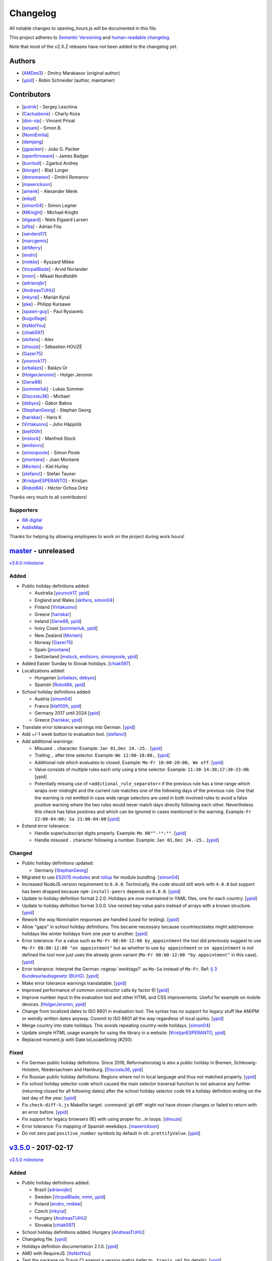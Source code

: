 Changelog
=========

All notable changes to opening_hours.js will be documented in this file.

This project adheres to `Semantic Versioning <http://semver.org/spec/v2.0.0.html>`__
and `human-readable changelog <http://keepachangelog.com/en/0.3.0/>`__.

Note that most of the v2.X.Z releases have not been added to the changelog yet.

Authors
-------

* [AMDmi3_] - Dmitry Marakasov (original author)
* [ypid_] - Robin Schneider (author, maintainer)

.. _AMDmi3: https://github.com/AMDmi3
.. _ypid: https://me.ypid.de/

Contributors
------------

* [putnik_] - Sergey Leschina
* [Cactusbone_] - Charly Koza
* [don-vip_] - Vincent Privat
* [sesam_] - Simon B.
* [NonnEmilia_]
* [damjang_]
* [jgpacker_] - João G. Packer
* [openfirmware_] - James Badger
* [burrbull_] - Zgarbul Andrey
* [blorger_] - Blaž Lorger
* [dmromanov_] - Dmitrii Romanov
* [maxerickson_]
* [amenk_] - Alexander Menk
* [edqd_]
* [simon04_] - Simon Legner
* [MKnight_] - Michael Knight
* [elgaard_] - Niels Elgaard Larsen
* [afita_] - Adrian Fita
* [sanderd17_]
* [marcgemis_]
* [drMerry_]
* [endro_]
* [rmikke_] - Ryszard Mikke
* [VorpalBlade_] - Arvid Norlander
* [mmn_] - Mikael Nordfeldth
* [adrianojbr_]
* [AndreasTUHU_]
* [mkyral_] - Marián Kyral
* [pke_] - Philipp Kursawe
* [spawn-guy_] - Paul Rysiavets
* [bugvillage_]
* [ItsNotYou_]
* [chiak597_]
* [skifans_] - Alex
* [shouze_] - Sébastien HOUZÉ
* [Gazer75_]
* [yourock17_]
* [urbalazs_] - Balázs Úr
* [HolgerJeromin_] - Holger Jeromin
* [Gerw88_]
* [sommerluk_] - Lukas Sommer
* [Discostu36_] - Michael
* [debyos_] - Gábor Babos
* [StephanGeorg_] - Stephan Georg
* [hariskar_] - Haris K
* [Virtakuono_] - Juho Häppölä
* [blef00fr_]
* [mstock_] - Manfred Stock
* [emilsivro_]
* [simonpoole_] - Simon Poole
* [jmontane_] - Joan Montané
* [Mortein_] - Kiel Hurley
* [stefanct_] - Stefan Tauner
* [KristjanESPERANTO_] - Kristjan
* [Robot8A_] - Héctor Ochoa Ortiz


Thanks very much to all contributors!

.. _putnik: https://github.com/putnik
.. _Cactusbone: https://github.com/Cactusbone
.. _don-vip: https://github.com/don-vip
.. _sesam: https://github.com/sesam
.. _NonnEmilia: https://github.com/NonnEmilia
.. _damjang: https://github.com/damjang
.. _jgpacker: https://github.com/jgpacker
.. _openfirmware: https://github.com/openfirmware
.. _burrbull: https://github.com/burrbull
.. _blorger: https://github.com/blorger
.. _dmromanov: https://github.com/dmromanov
.. _maxerickson: https://github.com/maxerickson
.. _amenk: https://github.com/amenk
.. _edqd: https://github.com/edqd
.. _simon04: https://github.com/simon04
.. _MKnight: https://github.com/dex2000
.. _elgaard: https://github.com/elgaard
.. _afita: https://github.com/afita
.. _sanderd17: https://github.com/sanderd17
.. _marcgemis: https://github.com/marcgemis
.. _drMerry: https://github.com/drMerry
.. _endro: https://github.com/endro
.. _rmikke: https://github.com/rmikke
.. _VorpalBlade: https://github.com/VorpalBlade
.. _mmn: https://blog.mmn-o.se/
.. _adrianojbr: https://github.com/adrianojbr
.. _AndreasTUHU: https://github.com/AndreasTUHU
.. _mkyral: https://github.com/mkyral
.. _pke: https://github.com/pke
.. _bugvillage: https://github.com/bugvillage
.. _ItsNotYou: https://github.com/ItsNotYou
.. _spawn-guy: https://github.com/spawn-guy
.. _chiak597: https://github.com/chiak597
.. _skifans: https://github.com/skifans
.. _shouze: https://github.com/shouze
.. _Gazer75: https://github.com/Gazer75
.. _yourock17: https://github.com/yourock17
.. _urbalazs: https://github.com/urbalazs
.. _HolgerJeromin: https://github.com/HolgerJeromin
.. _Gerw88: https://github.com/Gerw88
.. _sommerluk: https://github.com/sommerluk
.. _Discostu36: https://github.com/Discostu36
.. _debyos: https://github.com/debyos
.. _StephanGeorg: https://github.com/StephanGeorg
.. _hariskar: https://github.com/hariskar
.. _Virtakuono: https://github.com/Virtakuono
.. _blef00fr: https://github.com/blef00fr
.. _mstock: https://github.com/mstock
.. _emilsivro: https://github.com/emilsivro
.. _simonpoole: https://github.com/simonpoole
.. _jmontane: https://github.com/jmontane
.. _Mortein: https://github.com/Mortein
.. _stefanct: https://github.com/stefanct
.. _KristjanESPERANTO: https://github.com/KristjanESPERANTO
.. _Robot8A: https://www.openstreetmap.org/user/Robot8A


Supporters
~~~~~~~~~~

* `iMi digital`_
* AddisMap_

Thanks for helping by allowing employees to work on the project during work hours!

.. _iMi digital: https://www.imi-digital.de/
.. _AddisMap: https://www.addismap.com/

master_ - unreleased
--------------------

.. _master: https://github.com/opening-hours/opening_hours.js/compare/v3.5.0...master

`v3.6.0 milestone <https://github.com/opening-hours/opening_hours.js/issues?q=milestone%3Av3.6.0+is%3Aclosed>`__

Added
~~~~~

* Public holiday definitions added:

  * Australia [yourock17_, ypid_]
  * England and Wales [skifans_, simon04_]
  * Finland [Virtakuono_]
  * Greece [hariskar_]
  * Ireland [Gerw88_, ypid_]
  * Ivory Coast [sommerluk_, ypid_]
  * New Zealand [Mortein_]
  * Norway [Gazer75_]
  * Spain [jmontane_]
  * Switzerland [mstock_, emilsivro_, simonpoole_, ypid_]


* Added Easter Sunday to Slovak holidays. [chiak597_]
* Localizations added:

  * Hungarian [urbalazs_, debyos_]
  * Spanish [Robot8A_, ypid_]

* School holiday definitions added:

  * Austria [simon04_]
  * France [blef00fr_, ypid_]
  * Germany 2017 until 2024 [ypid_]
  * Greece [hariskar_, ypid_]

* Translate error tolerance warnings into German. [ypid_]
* Add +/-1 week button to evaluation tool. [stefanct_]
* Add additional warnings:

  * Misused ``.`` character. Example: ``Jan 01,Dec 24.-25.``. [ypid_]
  * Trailing ``,`` after time selector. Example: ``We 12:00-18:00,``. [ypid_]
  * Additional rule which evaluates to closed. Example: ``Mo-Fr 10:00-20:00, We off``. [ypid_]
  * Value consists of multiple rules each only using a time selector. Example: ``11:30-14:30;17:30-23:00``. [ypid]
  * Potentially missing use of ``<additional_rule_separator>`` if the previous
    rule has a time range which wraps over midnight and the current rule
    matches one of the following days of the previous rule.
    One that the warning is not emitted in case wide range selectors are used
    in both involved rules to avoid a false positive warning where the two
    rules would never match days directly following each other.
    Nevertheless this check has false positives and which can be ignored in cases mentioned in the warning.
    Example: ``Fr 22:00-04:00; Sa 21:00-04:00`` [ypid_]

* Extend error tolerance:

  * Handle super/subscript digits properly. Example: ``Mo 00³°-¹⁴:⁰⁹``. [ypid_]
  * Handle misused ``.`` character following a number. Example: ``Jan 01,Dec 24.-25.``. [ypid_]


Changed
~~~~~~~

* Public holiday definitions updated:

  * Germany [StephanGeorg_]

* Migrated to use `ES2015 modules`_ and rollup_ for module bundling. [simon04_]
* Increased NodeJS version requirement to ``6.0.0``. Technically, the code should still work with ``4.0.0`` but support has been dropped because ``npm-install-peers`` depends on ``6.0.0``. [ypid_]
* Update to holiday definition format 2.2.0. Holidays are now maintained in
  YAML files, one for each country. [ypid_]
* Update to holiday definition format 3.0.0. Use nested key-value pairs
  instead of arrays with a known structure. [ypid_]
* Rework the way Nominatim responses are handled (used for testing). [ypid_]
* Allow "gaps" in school holiday definitions. This became necessary because
  countries/states might add/remove holidays like winter holidays from one year
  to another. [ypid_]

* Error tolerance: For a value such as ``Mo-Fr 08:00-12:00 by_appointment`` the
  tool did previously suggest to use ``Mo-Fr 08:00-12:00 "on appointment"`` but
  as whether to use ``by appointment`` or ``on appointment`` is not defined the
  tool now just uses the already given variant (``Mo-Fr 08:00-12:00 "by
  appointment"`` in this case). [ypid_]

* Error tolerance: Interpret the German :regexp:`werktags?` as ``Mo-Sa`` instead of ``Mo-Fr``.
  Ref: `§ 3 Bundesurlaubsgesetz (BUrlG) <https://www.gesetze-im-internet.de/burlg/__3.html>`_. [ypid_]

* Make error tolerance warnings translatable. [ypid_]

* Improved performance of common constructor calls by factor 6! [ypid_]
* Improve number input in the evaluation tool and other HTML and CSS improvements. Useful for example on mobile devices. [HolgerJeromin_, ypid_]
* Change from localized dates to ISO 8601 in evaluation tool. The syntax has no support for legacy stuff like AM/PM or weirdly written dates anyway. Commit to ISO 8601 all the way regardless of local quirks. [ypid_]

* Merge country into state holidays. This avoids repeating country-wide holidays.
  [simon04_]
* Update simple HTML usage example for using the library in a website. [KristjanESPERANTO_, ypid_]
* Replaced moment.js with Date.toLocaleString (#250)

.. _ES2015 modules: http://exploringjs.com/es6/ch_modules.html
.. _rollup: http://rollupjs.org/

Fixed
~~~~~

* Fix German public holiday definitions. Since 2018, Reformationstag is also a public holiday in Bremen, Schleswig-Holstein, Niedersachsen and Hamburg. [Discostu36_, ypid_]
* Fix Russian public holiday definitions. Regions where not in local language and thus not matched properly. [ypid_]
* Fix school holiday selector code which caused the main selector traversal
  function to not advance any further (returning closed for all following dates) after the
  school holiday selector code hit a holiday definition ending on the last
  day of the year. [ypid_]
* Fix ``check-diff-%.js`` Makefile target. :command:`git diff` might not have
  shown changes or failed to return with an error before. [ypid_]
* Fix support for legacy browsers (IE) with using proper for...in loops. [shouze_]
* Error tolerance: Fix mapping of Spanish weekdays. [maxerickson_]
* Do not zero pad ``positive_number`` symbols by default in ``oh.prettifyValue``. [ypid_]


v3.5.0_ - 2017-02-17
--------------------

.. _v3.5.0: https://github.com/opening-hours/opening_hours.js/compare/v3.4.0...v3.5.0

`v3.5.0 milestone <https://github.com/opening-hours/opening_hours.js/issues?q=milestone%3Av3.5.0+is%3Aclosed>`__

Added
~~~~~

* Public holiday definitions added:

  * Brazil [adrianojbr_]
  * Sweden [VorpalBlade_, mmn_, ypid_]
  * Poland [endro_, rmikke_]
  * Czech [mkyral_]
  * Hungary [AndreasTUHU_]
  * Slovakia [chiak597_]

* School holiday definitions added: Hungary [AndreasTUHU_]
* Changelog file. [ypid_]
* Holidays definition documentation 2.1.0. [ypid_]
* AMD with RequireJS. [ItsNotYou_]
* Test the package on Travis CI against a version matrix (refer to
  ``.travis.yml`` for details). [ypid_]

Changed
~~~~~~~

* Make the evaluation tool prettier. [MKnight_]
* Use ``peerDependencies`` to allow dependency reuse by other npm packages. [pke_, ypid_]
* Use caret ranges for all npm dependencies. [ypid_, pke_]
* Increased NodeJS version requirement to `0.12.3` which fixes one test case. [ypid_]

Fixed
~~~~~

* Public holiday definitions fixed:

  * Germany, Saxony: Add missing "Buß- und Bettag" to the public holiday definition of  [bugvillage_, ypid_]
  * Fix the `getDateOfWeekdayInDateRange` helper function used to calculate PH of
    Sweden and Germany Saxony. PH definitions using this functions might have
    been wrong before. [ypid_]

* Fix timezone problem in ``PH_SH_exporter.js`` (local time was interpreted as UTC). [ypid_]
* Fix handling of legacy 12-hour clock format. ``12:xxAM`` and ``12:xxPM`` was handled incorrectly! [ypid_]
* Fix timezone issue for `PH_SH_exporter.js` unless the ``--omit-date-hyphens`` option was given.
  Exported dates which are in DST might be wrong when your system is in a
  timezone with DST and DST was not active when you run the script. [ypid_]
* Fix current week number calculation which was caused by incorrect use of
  ``new Date()`` which is a "Reactive" variable. [spawn-guy_]


v3.4.0_ - 2016-01-02
--------------------

.. _v3.4.0: https://github.com/opening-hours/opening_hours.js/compare/v3.3.0...v3.4.0

`v3.4.0 milestone <https://github.com/opening-hours/opening_hours.js/issues?q=milestone%3Av3.4.0+is%3Aclosed>`__

Added
~~~~~

* Public holiday definitions added:

  * Danish [elgaard_]
  * Denmark [elgaard_]
  * Belgium [sanderd17_, marcgemis_]
  * Romania [afita_]
  * Netherlands [drMerry_]

* School holiday definitions added: Romania [afita_]
* Localizations added: Dutch [marcgemis_]
* Added simple HTML usage example for using the library in a website. [ypid_]
* Browserified the library. [simon04_]
* ``oh.isEqualTo``: Implemented check if two oh objects have the same meaning (are equal). [ypid_]
* Expose ``oh.isEqualTo`` in the evaluation tool. [ypid_]

Changed
~~~~~~~

* Changed license to LGPL-3.0. [ypid_]
* Refer to YoHours in the evaluation tool. [ypid_]

* Use HTTPS everywhere (in the documentation and in code comments). [ypid_]

Fixed
~~~~~

* Lots of small bugs and typos fixes. [ypid_]
* No global locale change. [ypid_]


v3.3.0_ - 2015-08-02
--------------------

.. _v3.3.0: https://github.com/opening-hours/opening_hours.js/compare/v3.2.0...v3.3.0

`v3.3.0 milestone <https://github.com/opening-hours/opening_hours.js/issues?q=milestone%3Av3.3.0+is%3Aclosed>`_

Added
~~~~~

* Public holiday definitions added: Czech Republic [edqd_]
* Support for localized error and warning messages. [amenk_ funded by `iMi digital`_ and AddisMap_]
* Support to localize oh.prettifyValue opening_hours value. [amenk_ funded by `iMi digital`_ and AddisMap_]
* Wrote SH_batch_exporter.sh and added support to write (SH) definitions for all states in Germany. [ypid_]
* Added more tests to the test framework. [ypid_]

Changed
~~~~~~~

* Updated translation modules to latest versions.

Fixed
~~~~~

* Fixed false positive warning for missing PH for value 'PH'.
* Fixed evaluation of SH after year wrap (of by one).


v3.2.0_ - 2015-05-16
--------------------

.. _v3.2.0: https://github.com/opening-hours/opening_hours.js/compare/v3.1.1...v3.2

`v3.2.0 milestone <https://github.com/opening-hours/opening_hours.js/issues?q=milestone%3Av3.2+is%3Aclosed>`_

Added
~~~~~

* Show warning for missing PH. Required API extension (fully backwards compatible, upgrade recommended).
* Show warning for year in past, not year range.
* Added more error checking and tests for: Wrong constructor call, e.g bad parameters.
* Added more tests to the test framework.

Changed
~~~~~~~

* Improved input/error tolerance.
* Refactored source code.
* Updated examples in evaluation tool.

* Statistics: Optimized Overpass import.
* Statistics: Fixed wrong stats for 'not prettified'.
* Statistics: real_test.js: Implemented punchcard weekly report generation.
  See `blog post <https://www.openstreetmap.org/user/ypid/diary/34881>`_.
* Statistics: Wrote ``gen_weekly_task_report``.


v3.1.1_ - 2015-04-12
--------------------

.. _v3.1.1: https://github.com/opening-hours/opening_hours.js/compare/v3.1.0...v3.1.1

`v3.1.1 milestone <https://github.com/opening-hours/opening_hours.js/issues?q=milestone%3Av3.1.1+is%3Aclosed>`_

Added
~~~~~

* Public holiday definitions added: Italian [damjang_, ypid_]
* Added support to use data from the Overpass API to generate statistics.

Changed
~~~~~~~

* Give better error message for wrong usage of ``<additional_rule_separator>``.
* Always use strict ``===`` comparison in JavaScript.


v3.1.0_ - 2015-02-15
--------------------

.. _v3.1.0: https://github.com/opening-hours/opening_hours.js/compare/v3.0.2...v3.1.0

`v3.1.0 milestone <https://github.com/opening-hours/opening_hours.js/issues?q=milestone%3Av3.1.0+is%3Aclosed>`_

Added
~~~~~

* Public holiday definitions added:

  * USA and python script for testing the holiday JSON (ref: `us_holidays <https://github.com/maxerickson/us_holidays>`_) [maxerickson_]

Fixed
~~~~~

* Public holiday definitions fixed: France


v3.0.2_ - 2015-01-24
--------------------

.. _v3.0.2: https://github.com/opening-hours/opening_hours.js/compare/v3.0.1...v3.0.2

Added
~~~~~

* Added ``make release`` target.

Changed
~~~~~~~

* package.json: Narrowed down version of dependencies.
* Enhanced Makefile.
* Updated README.md


v3.0.1_ - 2015-01-24
--------------------

.. _v3.0.1: https://github.com/opening-hours/opening_hours.js/compare/v3.0.0...v3.0.1

`v3.0.1 milestone <https://github.com/opening-hours/opening_hours.js/issues?q=milestone%3Av3.0.1+is%3Aclosed>`_

Added
~~~~~

* Public holiday definitions added: Russian [dmromanov_]
* Improved error tolerance for values ``bis open end`` and ``Sonn- und Feiertags``.
* real_test.js: Added the following OSM tags to the evaluation:

  * Key:happy_hours
  * Key:delivery_hours
  * Key:opening_hours:delivery

* Evaluation tool: Added ``noscript`` tag to give a hint to the user to enable JavaScript.

Fixed
~~~~~

* Fixed up README.md.
* Fixed error when parsing input value ``SH off; Mo-Sa 18:00+``.
* Require 2.7.x of the moment library because of API change in recent versions.


v3.0.0_ - 2014-09-08
--------------------

.. _v3.0.0: https://github.com/opening-hours/opening_hours.js/compare/v2.1.9...v3.0.0

`v3.0.0 milestone <https://github.com/opening-hours/opening_hours.js/issues?q=milestone%3Av3.0.0+is%3Aclosed>`_

Added
~~~~~

* Release notes.
* ``oh.prettifyValue``: Implemented selector reordering.
* ``oh.prettifyValue``: Changed API for optional parameters. API is backwards compatible in case you are not using any of the optional parameters.
* Evaluation tool: Highlight selectors and other tokens and give more information.
* real_test.js: Write verbose log file for all values and states.
* real_test.js: Added tag filter command line parameter and csv stats output.
* Created favicon.
* Bundle (and test) minified version as ``opening_hours.min.js``.
* More unit tests:

  * Rule has no time selector.
  * Changed default state not first rule like ``Mo 12:00-14:00; closed``.
  * Valid use of ``<separator_for_readability>``.
  * And more.

Changed
~~~~~~~

* ``oh.getMatchingRule``: Changed API. Not backwards compatible.
* Week selector rework. Using ISO 8601 week dates.
* Made second rule of '07:00+,12:00-16:00; 16:00-24:00 closed "needed because of open end"' obsolete.
* Improved error tolerance.
* real_test.js: Enhanced implementation.

Fixed
~~~~~

* Fixed evaluation for some (not to often used) values.
* Optimized source code with JSHint. Some internal variables where defined in global scope.
* Removed duplicate warnings for ``test.addShouldWarn`` in test framework.


v2.1.9_ - 2014-08-17
--------------------

.. _v2.1.9: https://github.com/opening-hours/opening_hours.js/compare/v2.1.8...v2.1.9

Added
~~~~~

* Many more unit tests.
* Internal tokens array documentation.
* Using moment.js for date localization.

Changed
~~~~~~~

* Many improve error tolerance: comments, am/pm time format, …
* Updated examples in the evaluation tool.
* Internal refactoring and enhancements.

Fixed
~~~~~

* Fixed problems reported by ``real_test``
* Fixed bug in test framework.


v2.1.8_ - 2014-04-26
--------------------

.. _v2.1.8: https://github.com/opening-hours/opening_hours.js/compare/v2.1.7...v2.1.8

Added
~~~~~

* Public holiday definitions added: Canadian [openfirmware_], Ukraine [burrbull_], Slovenian [blorger_]
* Localizations added: Ukrainian [burrbull_]

Fixed
~~~~~

* Localizations fixed: Russian [openfirmware_]


v2.1.0_ - 2014-03-03
--------------------

.. _v2.1.0: https://github.com/opening-hours/opening_hours.js/compare/v2.0.0...v2.1.0

Added
~~~~~

* Public holiday definitions added: French [don-vip_]
* Localizations added: French [don-vip_], Ukrainian [jgpacker_], Italian [NonnEmilia_]

Fixed
~~~~~

* Docs: Improved understandability of overlapping rules in README.md. [sesam_]


v2.0.0_ - 2013-10-27
--------------------

.. _v2.0.0: https://github.com/opening-hours/opening_hours.js/compare/v1.0.0...v2.0.0

Added
~~~~~

* ``package.json`` file. [Cactusbone_]


v1.0.0 - 2013-01-12
-------------------

Added
~~~~~

* Initial coding and design. [AMDmi3_]

Changed
~~~~~~~

* demo page (now called evaluation tool) improvements. [putnik_]
